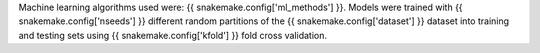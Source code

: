 Machine learning algorithms used were: {{ snakemake.config['ml_methods'] }}.
Models were trained with {{ snakemake.config['nseeds'] }} different random
partitions of the {{ snakemake.config['dataset'] }} dataset into training and
testing sets using {{ snakemake.config['kfold'] }} fold cross validation.
